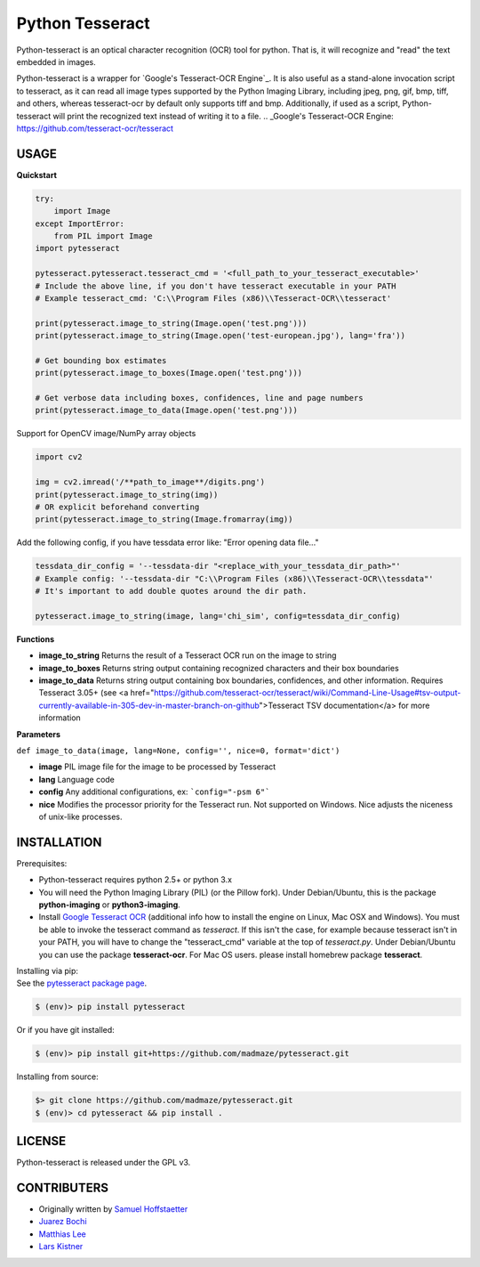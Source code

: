 Python Tesseract
================

Python-tesseract is an optical character recognition (OCR) tool for python.
That is, it will recognize and "read" the text embedded in images.

Python-tesseract is a wrapper for `Google's Tesseract-OCR Engine`_. It is also useful as a
stand-alone invocation script to tesseract, as it can read all image types
supported by the Python Imaging Library, including jpeg, png, gif, bmp, tiff,
and others, whereas tesseract-ocr by default only supports tiff and bmp.
Additionally, if used as a script, Python-tesseract will print the recognized
text instead of writing it to a file.
.. _Google's Tesseract-OCR Engine: https://github.com/tesseract-ocr/tesseract

USAGE
-----

**Quickstart**

.. code-block:: python

    try:
        import Image
    except ImportError:
        from PIL import Image
    import pytesseract

    pytesseract.pytesseract.tesseract_cmd = '<full_path_to_your_tesseract_executable>'
    # Include the above line, if you don't have tesseract executable in your PATH
    # Example tesseract_cmd: 'C:\\Program Files (x86)\\Tesseract-OCR\\tesseract'

    print(pytesseract.image_to_string(Image.open('test.png')))
    print(pytesseract.image_to_string(Image.open('test-european.jpg'), lang='fra'))
    
    # Get bounding box estimates
    print(pytesseract.image_to_boxes(Image.open('test.png')))
    
    # Get verbose data including boxes, confidences, line and page numbers
    print(pytesseract.image_to_data(Image.open('test.png')))
    
Support for OpenCV image/NumPy array objects

.. code-block:: python

    import cv2

    img = cv2.imread('/**path_to_image**/digits.png')
    print(pytesseract.image_to_string(img))
    # OR explicit beforehand converting
    print(pytesseract.image_to_string(Image.fromarray(img))

Add the following config, if you have tessdata error like: "Error opening data file..."

.. code-block:: python

    tessdata_dir_config = '--tessdata-dir "<replace_with_your_tessdata_dir_path>"'
    # Example config: '--tessdata-dir "C:\\Program Files (x86)\\Tesseract-OCR\\tessdata"'
    # It's important to add double quotes around the dir path.

    pytesseract.image_to_string(image, lang='chi_sim', config=tessdata_dir_config)


**Functions**

* **image_to_string** Returns the result of a Tesseract OCR run on the image to string

* **image_to_boxes** Returns string output containing recognized characters and their box boundaries

* **image_to_data** Returns string output containing box boundaries, confidences, and other information. Requires Tesseract 3.05+ (see <a href="https://github.com/tesseract-ocr/tesseract/wiki/Command-Line-Usage#tsv-output-currently-available-in-305-dev-in-master-branch-on-github">Tesseract TSV documentation</a> for more information

**Parameters**

``def image_to_data(image, lang=None, config='', nice=0, format='dict')``

* **image** PIL image file for the image to be processed by Tesseract

* **lang** Language code

* **config** Any additional configurations, ex: ```config="-psm 6"```

* **nice** Modifies the processor priority for the Tesseract run. Not supported on Windows. Nice adjusts the niceness of unix-like processes.


INSTALLATION
------------

Prerequisites:

- Python-tesseract requires python 2.5+ or python 3.x
- You will need the Python Imaging Library (PIL) (or the Pillow fork).
  Under Debian/Ubuntu, this is the package **python-imaging** or **python3-imaging**.
- Install `Google Tesseract OCR <https://github.com/tesseract-ocr/tesseract>`_ 
  (additional info how to install the engine on Linux, Mac OSX and Windows).
  You must be able to invoke the tesseract command as *tesseract*. If this
  isn't the case, for example because tesseract isn't in your PATH, you will
  have to change the "tesseract_cmd" variable at the top of *tesseract.py*.
  Under Debian/Ubuntu you can use the package **tesseract-ocr**. 
  For Mac OS users. please install homebrew package **tesseract**.

| Installing via pip:
| See the `pytesseract package page <https://pypi.python.org/pypi/pytesseract>`_.

.. code-block:: bash

    $ (env)> pip install pytesseract

| Or if you have git installed:

.. code-block:: bash

    $ (env)> pip install git+https://github.com/madmaze/pytesseract.git

| Installing from source:

.. code-block:: bash

    $> git clone https://github.com/madmaze/pytesseract.git
    $ (env)> cd pytesseract && pip install .

LICENSE
-------
Python-tesseract is released under the GPL v3.

CONTRIBUTERS
------------
- Originally written by `Samuel Hoffstaetter <https://github.com/h>`_
- `Juarez Bochi <https://github.com/jbochi>`_
- `Matthias Lee <https://github.com/madmaze>`_
- `Lars Kistner <https://github.com/Sr4l>`_
